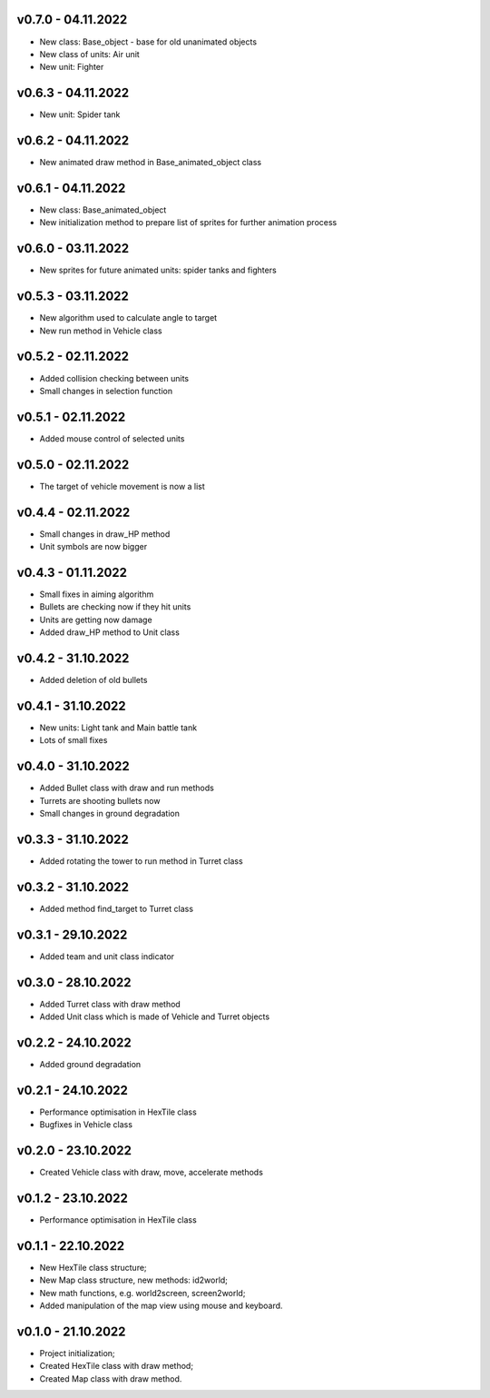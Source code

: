 v0.7.0 - 04.11.2022
====
* New class: Base_object - base for old unanimated objects
* New class of units: Air unit
* New unit: Fighter


v0.6.3 - 04.11.2022
====
* New unit: Spider tank

v0.6.2 - 04.11.2022
====
* New animated draw method in Base_animated_object class

v0.6.1 - 04.11.2022
====
* New class: Base_animated_object
* New initialization method to prepare list of sprites for further animation process

v0.6.0 - 03.11.2022
====
* New sprites for future animated units: spider tanks and fighters


v0.5.3 - 03.11.2022
====
* New algorithm used to calculate angle to target
* New run method in Vehicle class

v0.5.2 - 02.11.2022
====
* Added collision checking between units
* Small changes in selection function

v0.5.1 - 02.11.2022
====
* Added mouse control of selected units

v0.5.0 - 02.11.2022
====
* The target of vehicle movement is now a list


v0.4.4 - 02.11.2022
====
* Small changes in draw_HP method
* Unit symbols are now bigger

v0.4.3 - 01.11.2022
====
* Small fixes in aiming algorithm
* Bullets are checking now if they hit units
* Units are getting now damage
* Added draw_HP method to Unit class

v0.4.2 - 31.10.2022
====
* Added deletion of old bullets

v0.4.1 - 31.10.2022
====
* New units: Light tank and Main battle tank
* Lots of small fixes

v0.4.0 - 31.10.2022
====
* Added Bullet class with draw and run methods
* Turrets are shooting bullets now
* Small changes in ground degradation


v0.3.3 - 31.10.2022
====
* Added rotating the tower to run method in Turret class

v0.3.2 - 31.10.2022
====
* Added method find_target to Turret class

v0.3.1 - 29.10.2022
====
* Added team and unit class indicator

v0.3.0 - 28.10.2022
====
* Added Turret class with draw method
* Added Unit class which is made of Vehicle and Turret objects


v0.2.2 - 24.10.2022
====
* Added ground degradation

v0.2.1 - 24.10.2022
====
* Performance optimisation in HexTile class
* Bugfixes in Vehicle class

v0.2.0 - 23.10.2022
====
* Created Vehicle class with draw, move, accelerate methods


v0.1.2 - 23.10.2022
====
* Performance optimisation in HexTile class

v0.1.1 - 22.10.2022
====
* New HexTile class structure;
* New Map class structure, new methods: id2world;
* New math functions, e.g. world2screen, screen2world;
* Added manipulation of the map view using mouse and keyboard.

v0.1.0 - 21.10.2022
====
* Project initialization;
* Created HexTile class with draw method;
* Created Map class with draw method.
